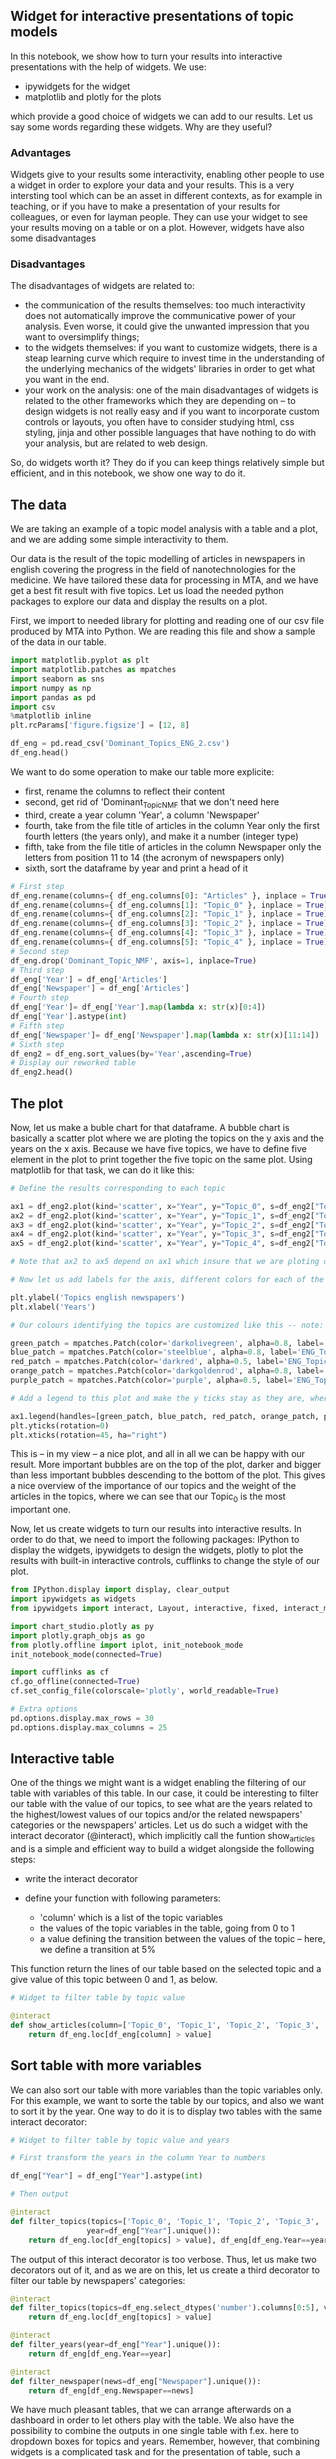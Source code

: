 ** Widget for interactive presentations of topic models
   :PROPERTIES:
   :CUSTOM_ID: widget-for-interactive-presentations-of-topic-models
   :END:

In this notebook, we show how to turn your results into interactive
presentations with the help of widgets. We use:

- ipywidgets for the widget
- matplotlib and plotly for the plots

which provide a good choice of widgets we can add to our results. Let us
say some words regarding these widgets. Why are they useful?

*** Advantages
    :PROPERTIES:
    :CUSTOM_ID: advantages
    :END:

Widgets give to your results some interactivity, enabling other people
to use a widget in order to explore your data and your results. This is
a very intersting tool which can be an asset in different contexts, as
for example in teaching, or if you have to make a presentation of your
results for colleagues, or even for layman people. They can use your
widget to see your results moving on a table or on a plot. However,
widgets have also some disadvantages

*** Disadvantages
    :PROPERTIES:
    :CUSTOM_ID: disadvantages
    :END:

The disadvantages of widgets are related to:

- the communication of the results themselves: too much interactivity
  does not automatically improve the communicative power of your
  analysis. Even worse, it could give the unwanted impression that you
  want to oversimplify things;
- to the widgets themselves: if you want to customize widgets, there is
  a steap learning curve which require to invest time in the
  understanding of the underlying mechanics of the widgets' libraries in
  order to get what you want in the end.
- your work on the analysis: one of the main disadvantages of widgets is
  related to the other frameworks which they are depending on -- to
  design widgets is not really easy and if you want to incorporate
  custom controls or layouts, you often have to consider studying html,
  css styling, jinja and other possible languages that have nothing to
  do with your analysis, but are related to web design.

So, do widgets worth it? They do if you can keep things relatively
simple but efficient, and in this notebook, we show one way to do it.

** The data
   :PROPERTIES:
   :CUSTOM_ID: the-data
   :END:

We are taking an example of a topic model analysis with a table and a
plot, and we are adding some simple interactivity to them.

Our data is the result of the topic modelling of articles in newspapers
in english covering the progress in the field of nanotechnologies for
the medicine. We have tailored these data for processing in MTA, and we
have get a best fit result with five topics. Let us load the needed
python packages to explore our data and display the results on a plot.

First, we import to needed library for plotting and reading one of our
csv file produced by MTA into Python. We are reading this file and show
a sample of the data in our table.

#+BEGIN_SRC python
    import matplotlib.pyplot as plt
    import matplotlib.patches as mpatches
    import seaborn as sns
    import numpy as np
    import pandas as pd
    import csv
    %matplotlib inline
    plt.rcParams['figure.figsize'] = [12, 8]

    df_eng = pd.read_csv('Dominant_Topics_ENG_2.csv')
    df_eng.head()
#+END_SRC

We want to do some operation to make our table more explicite:

- first, rename the columns to reflect their content
- second, get rid of 'Dominant_Topic_NMF that we don't need here
- third, create a year column 'Year', a column 'Newspaper'
- fourth, take from the file title of articles in the column Year only
  the first fourth letters (the years only), and make it a number
  (integer type)
- fifth, take from the file title of articles in the column Newspaper
  only the letters from position 11 to 14 (the acronym of newspapers
  only)
- sixth, sort the dataframe by year and print a head of it

#+BEGIN_SRC python
    # First step
    df_eng.rename(columns={ df_eng.columns[0]: "Articles" }, inplace = True)
    df_eng.rename(columns={ df_eng.columns[1]: "Topic_0" }, inplace = True)
    df_eng.rename(columns={ df_eng.columns[2]: "Topic_1" }, inplace = True)
    df_eng.rename(columns={ df_eng.columns[3]: "Topic_2" }, inplace = True)
    df_eng.rename(columns={ df_eng.columns[4]: "Topic_3" }, inplace = True)
    df_eng.rename(columns={ df_eng.columns[5]: "Topic_4" }, inplace = True)
    # Second step
    df_eng.drop('Dominant_Topic_NMF', axis=1, inplace=True)
    # Third step
    df_eng['Year'] = df_eng['Articles']
    df_eng['Newspaper'] = df_eng['Articles']
    # Fourth step
    df_eng['Year']= df_eng['Year'].map(lambda x: str(x)[0:4])
    df_eng['Year'].astype(int)
    # Fifth step
    df_eng['Newspaper']= df_eng['Newspaper'].map(lambda x: str(x)[11:14])
    # Sixth step
    df_eng2 = df_eng.sort_values(by='Year',ascending=True)
    # Display our reworked table
    df_eng2.head()
#+END_SRC

** The plot
   :PROPERTIES:
   :CUSTOM_ID: the-plot
   :END:

Now, let us make a buble chart for that dataframe. A bubble chart is
basically a scatter plot where we are ploting the topics on the y axis
and the years on the x axis. Because we have five topics, we have to
define five element in the plot to print together the five topic on the
same plot. Using matplotlib for that task, we can do it like this:

#+BEGIN_SRC python
    # Define the results corresponding to each topic

    ax1 = df_eng2.plot(kind='scatter', x="Year", y="Topic_0", s=df_eng2["Topic_0"] * 400, colormap='Greens', c="Topic_0", colorbar=False, alpha=0.5, label="Topic_0")
    ax2 = df_eng2.plot(kind='scatter', x="Year", y="Topic_1", s=df_eng2["Topic_1"] * 400, colormap='Blues', c="Topic_1", colorbar=False, alpha=0.5, ax=ax1, label="Topic_1")
    ax3 = df_eng2.plot(kind='scatter', x="Year", y="Topic_2", s=df_eng2["Topic_2"] * 400, colormap='Reds', c="Topic_2", colorbar=False, alpha=0.5, ax=ax1, label="Topic_2")
    ax4 = df_eng2.plot(kind='scatter', x="Year", y="Topic_3", s=df_eng2["Topic_3"] * 400, colormap='Oranges', c="Topic_3", colorbar=False, alpha=0.5, label='Topic_3', ax=ax1)
    ax5 = df_eng2.plot(kind='scatter', x="Year", y="Topic_4", s=df_eng2["Topic_4"] * 400, colormap='Purples', c="Topic_4", colorbar=False, alpha=0.5, label='Topic_4', ax=ax1)

    # Note that ax2 to ax5 depend on ax1 which insure that we are ploting our five axes -- our five topics -- in reference to ax1, and therefore on the same plot

    # Now let us add labels for the axis, different colors for each of the topics, as well as a legend with the name of the topics and their corresponding color:

    plt.ylabel('Topics english newspapers')
    plt.xlabel('Years')

    # Our colours identifying the topics are customized like this -- note: alpha is the level of transparency

    green_patch = mpatches.Patch(color='darkolivegreen', alpha=0.8, label='ENG_Topic_0')
    blue_patch = mpatches.Patch(color='steelblue', alpha=0.8, label='ENG_Topic_1')
    red_patch = mpatches.Patch(color='darkred', alpha=0.5, label='ENG_Topic_2')
    orange_patch = mpatches.Patch(color='darkgoldenrod', alpha=0.8, label='ENG_Topic_3')
    purple_patch = mpatches.Patch(color='purple', alpha=0.5, label='ENG_Topic_4')

    # Add a legend to this plot and make the y ticks stay as they are, whereas the x ticks will be turn on 45°

    ax1.legend(handles=[green_patch, blue_patch, red_patch, orange_patch, purple_patch], loc=2, prop={'size':12}, bbox_to_anchor=(1,1),ncol=1)
    plt.yticks(rotation=0) 
    plt.xticks(rotation=45, ha="right") 
#+END_SRC

This is -- in my view -- a nice plot, and all in all we can be happy
with our result. More important bubbles are on the top of the plot,
darker and bigger than less important bubbles descending to the bottom
of the plot. This gives a nice overview of the importance of our topics
and the weight of the articles in the topics, where we can see that our
Topic_0 is the most important one.

Now, let us create widgets to turn our results into interactive results.
In order to do that, we need to import the following packages: IPython
to display the widgets, ipywidgets to design the widgets, plotly to plot
the results with built-in interactive controls, cufflinks to change the
style of our plot.

#+BEGIN_SRC python
    from IPython.display import display, clear_output
    import ipywidgets as widgets 
    from ipywidgets import interact, Layout, interactive, fixed, interact_manual, IntSlider

    import chart_studio.plotly as py
    import plotly.graph_objs as go
    from plotly.offline import iplot, init_notebook_mode
    init_notebook_mode(connected=True)

    import cufflinks as cf
    cf.go_offline(connected=True)
    cf.set_config_file(colorscale='plotly', world_readable=True)

    # Extra options
    pd.options.display.max_rows = 30
    pd.options.display.max_columns = 25
#+END_SRC

** Interactive table
   :PROPERTIES:
   :CUSTOM_ID: interactive-table
   :END:

One of the things we might want is a widget enabling the filtering of
our table with variables of this table. In our case, it could be
interesting to filter our table with the value of our topics, to see
what are the years related to the highest/lowest values of our topics
and/or the related newspapers' categories or the newspapers' articles.
Let us do such a widget with the interact decorator (@interact), which
implicitly call the funtion show_articles and is a simple and efficient
way to build a widget alongside the following steps:

- write the interact decorator
- define your function with following parameters:

  - 'column' which is a list of the topic variables
  - the values of the topic variables in the table, going from 0 to 1
  - a value defining the transition between the values of the topic --
    here, we define a transition at 5%

This function return the lines of our table based on the selected topic
and a give value of this topic between 0 and 1, as below.

#+BEGIN_SRC python
    # Widget to filter table by topic value

    @interact
    def show_articles(column=['Topic_0', 'Topic_1', 'Topic_2', 'Topic_3', 'Topic_4'], value=(0, 1, 0.05)):
        return df_eng.loc[df_eng[column] > value]
#+END_SRC

** Sort table with more variables
   :PROPERTIES:
   :CUSTOM_ID: sort-table-with-more-variables
   :END:

We can also sort our table with more variables than the topic variables
only. For this example, we want to sorte the table by our topics, and
also we want to sort it by the year. One way to do it is to display two
tables with the same interact decorator:

#+BEGIN_SRC python
    # Widget to filter table by topic value and years

    # First transform the years in the column Year to numbers

    df_eng["Year"] = df_eng["Year"].astype(int)

    # Then output 

    @interact
    def filter_topics(topics=['Topic_0', 'Topic_1', 'Topic_2', 'Topic_3', 'Topic_4'], value=(0, 1, 0.05),
                     year=df_eng["Year"].unique()):
        return df_eng.loc[df_eng[topics] > value], df_eng[df_eng.Year==year]
#+END_SRC

The output of this interact decorator is too verbose. Thus, let us make
two decorators out of it, and as we are on this, let us create a third
decorator to filter our table by newspapers' categories:

#+BEGIN_SRC python
    @interact
    def filter_topics(topics=df_eng.select_dtypes('number').columns[0:5], value=(0, 1, 0.05)):
        return df_eng.loc[df_eng[topics] > value]

    @interact
    def filter_years(year=df_eng["Year"].unique()):
        return df_eng[df_eng.Year==year]

    @interact
    def filter_newspaper(news=df_eng["Newspaper"].unique()):
        return df_eng[df_eng.Newspaper==news]
#+END_SRC

We have much pleasant tables, that we can arrange afterwards on a
dashboard in order to let others play with the table. We also have the
possibility to combine the outputs in one single table with f.ex. here
to dropdown boxes for topics and years. Remember, however, that
combining widgets is a complicated task and for the presentation of
table, such a complexity is not always necessary.

#+BEGIN_SRC python
    @interact
    def filter_topicsyear(topics=['Topic_0', 'Topic_1', 'Topic_2', 'Topic_3', 'Topic_4'], value=(df_eng["Year"].unique()),
                     ):
        return df_eng[df_eng.Year==value]
#+END_SRC

** Widgets for plots
   :PROPERTIES:
   :CUSTOM_ID: widgets-for-plots
   :END:

Widgets for plots are useful in order to give an interctive view of your
plotted results. Let us take a first example of a multiselection widget
which enables us to select multiple topics to compare their distribution
over time in plot displayed with matplotlib:

#+BEGIN_SRC python
    # Widget to compare topic distribution over time
    opts = list(df_eng2[["Topic_0", "Topic_1", "Topic_2", "Topic_3", "Topic_4"]])

    sel_mult = widgets.SelectMultiple(description="Variables",options=opts,value=[opts[1]],disabled=False)

    @interact(variables=sel_mult)
    def plot_multiple(variables):
        df_eng3 = df_eng.set_index("Year").sort_index(axis=0)
        df_eng3[list(variables)].plot(style=".", ms=20, alpha=0.5)
        plt.title("Topics in time")
        plt.xlabel("Years")
        plt.ylabel("Topics' weight")
        plt.legend(loc=2, prop={'size':12}, bbox_to_anchor=(1,1),ncol=1)
#+END_SRC

You see a usual scatter plot enabling to compare several topic
distribution from 2002 until 2021. You can achieve a similar result with
plotly, which has the advantage to display its own widgets and deliver
even more informations -- note, we display also two widget in order to
choose the layout that you want for your plot (color of background and
dots).

#+BEGIN_SRC python
    # Widgets to see topic distribution over time and changes styles

    df_eng2["Year"] = df_eng2["Year"].astype(int)
    # find index of 'Year' for x axis
    year_index = list(df_eng2.select_dtypes('number').columns)
    print(year_index)

    @interact
    # with year only -- don't output errors if same columns in x and y boxes
    def scatter_plot(year=list(df_eng2.select_dtypes('number').columns[5:]), 
                     y=list(df_eng2.select_dtypes('number').columns[0:4]),
                     theme=list(cf.themes.THEMES.keys()), 
                     colorscale=list(cf.colors._scales_names.keys())):
       
        df_eng2.iplot(kind='scatter', x=year, y=y, mode='markers', opacity=0.75,
                 xTitle=year.title(), yTitle=y.title(), 
                 title=f'{y.title()} on {year.title()}',
                 theme=theme, colorscale=colorscale)
#+END_SRC

Finally, we introduce a plot crossing the topics distribution over time,
as well as the newspapers' categories in our dataset. With the plotly
widget, you can then select/deselect the newspapers' categories per
mouse clic in order to see their contribution to one topic and to the
distribution of this topic in time.

#+BEGIN_SRC python
    # Widget to filter the topics distribution over time by newspapers' categories
    import plotly.express as px
    print(df_eng2["Newspaper"].unique())
    # Define color discrete map for the newspapers' categories (hex code for colors)
    color_discrete_map = {'ajA': '#002b36', 'NYT': '#586e75', 'Maj': '#657b83', 'Tor': '#839496', 'Ind': '#93a1a1', 'Tim': '#fdf6e3', 'Dai': '#b58900', 'Gua': '#cb4b16', 'Bus': '#d30102', 'ail': '#d33682', 'CDa': '#268bd2'}

    @interact
    # with year only
    def scatter_plot(x=list(df_eng2.select_dtypes('number').columns[5:]), 
                     y=list(df_eng2.select_dtypes('number').columns[0:4])):
                    #theme=list(cf.themes.THEMES.keys()), 
                     #colorscale=list(cf.colors._scales_names.keys())):

    # with all integer categories in 'x' and 'y'
    #def scatter_plot(x=list(df_eng2.select_dtypes('number').columns), 
    #                 y=list(df_eng2.select_dtypes('number').columns),
    #                 theme=list(cf.themes.THEMES.keys()), 
    #                 colorscale=list(cf.colors._scales_names.keys())):
        
        
        fig=px.scatter(df_eng2, x=x, y=y, color="Newspaper", 
                 opacity=0.5,
                 #trendline="rolling",
                 #trendline_options=dict(window=2),
                 color_discrete_map=color_discrete_map)
        fig.update_traces(marker=dict(size=15))
        fig.show()
#+END_SRC

#+BEGIN_SRC python
#+END_SRC
